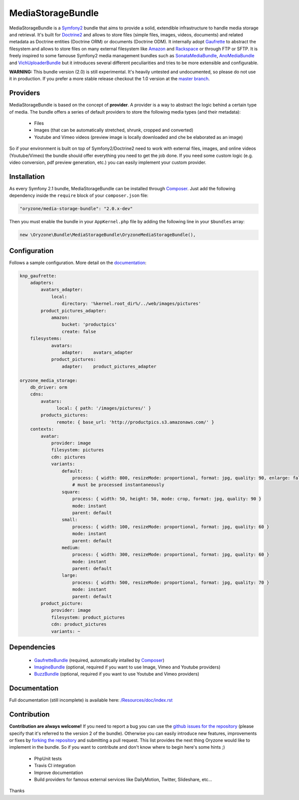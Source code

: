 ------------------
MediaStorageBundle
------------------

MediaStorageBundle is a `Symfony2`_ bundle that aims to provide a solid, extendible infrastructure to handle media storage
and retrieval. It's built for `Doctrine2`_ and allows to store files (simple files, images, videos, documents) and related
metadata as Doctrine entities (Doctrine ORM) or documents (Doctrine ODM). It internally adopt `Gaufrette`_ to abstract the
filesystem and allows to store files on many external filesystem like `Amazon`_ and `Rackspace`_ or through FTP or SFTP.
It is freely inspired to some famouse Symfony2 media management bundles such as `SonataMediaBundle`_,
`AnoMediaBundle`_ and `VichUploaderBundle`_ but it introduces several different peculiarities and tries to be more
extensible and configurable.

**WARNING:** This bundle version (2.0) is still experimental. It's heavily untested and undocumented, so please do not
use it in production. If you prefer a more stable release checkout the 1.0 version at the `master branch`_.

Providers
---------
MediaStorageBundle is based on the concept of **provider**. A provider is a way to abstract the logic behind a certain
type of media. The bundle offers a series of default providers to store the following media types (and their metadata):

 * Files
 * Images (that can be automatically stretched, shrunk, cropped and converted)
 * Youtube and Vimeo videos (preview image is locally downloaded and che be elaborated as an image)

So if your environment is built on top of Symfony2/Doctrine2 need to work with external files, images, and online videos
(Youtube/Vimeo) the bundle should offer everything you need to get the job done. If you need some custom logic (e.g.
video conversion, pdf preview generation, etc.) you can easily implement your custom provider.

Installation
------------
As every Symfony 2.1 bundle, MediaStorageBundle can be installed through `Composer`_. Just add the following dependency
inside the ``require`` block of your ``composer.json`` file:

.. code-block:: javascript

  "oryzone/media-storage-bundle": "2.0.x-dev"

Then you must enable the bundle in your ``AppKernel.php`` file by adding the following line in your ``$bundles`` array:

.. code-block:: php

  new \Oryzone\Bundle\MediaStorageBundle\OryzoneMediaStorageBundle(),

Configuration
-------------
Follows a sample configuration. More detail on the `documentation`_:

.. code-block:: yaml

  knp_gaufrette:
      adapters:
          avatars_adapter:
              local:
                  directory: '%kernel.root_dir%/../web/images/pictures'
          product_pictures_adapter:
              amazon:
                  bucket: 'productpics'
                  create: false
      filesystems:
              avatars:
                  adapter:    avatars_adapter
              product_pictures:
                  adapter:    product_pictures_adapter

  oryzone_media_storage:
      db_driver: orm
      cdns:
          avatars:
                local: { path: '/images/pictures/' }
          products_pictures:
                remote: { base_url: 'http://productpics.s3.amazonaws.com/' }
      contexts:
          avatar:
              provider: image
              filesystem: pictures
              cdn: pictures
              variants:
                  default:
                      process: { width: 800, resizeMode: proportional, format: jpg, quality: 90, enlarge: false }
                      # must be processed instantaneously
                  square:
                      process: { width: 50, height: 50, mode: crop, format: jpg, quality: 90 }
                      mode: instant
                      parent: default
                  small:
                      process: { width: 100, resizeMode: proportional, format: jpg, quality: 60 }
                      mode: instant
                      parent: default
                  medium:
                      process: { width: 300, resizeMode: proportional, format: jpg, quality: 60 }
                      mode: instant
                      parent: default
                  large:
                      process: { width: 500, resizeMode: proportional, format: jpg, quality: 70 }
                      mode: instant
                      parent: default
          product_picture:
              provider: image
              filesystem: product_pictures
              cdn: product_pictures
              variants: ~

Dependencies
------------
 * `GaufretteBundle`_ (required, automatically intalled by `Composer`_)
 * `ImagineBundle`_ (optional, required if you want to use Image, Vimeo and Youtube providers)
 * `BuzzBundle`_ (optional, required if you want to use Youtube and Vimeo providers)

Documentation
-------------
Full documentation (still incomplete) is available here: `/Resources/doc/index.rst`_

Contribution
------------
**Contribution are always welcome!**
If you need to report a bug you can use the `github issues for the repository`_ (please specify that it's referred to the
version 2 of the bundle).
Otherwise you can easily introduce new features, improvements or fixes by `forking the repository`_
and submitting a pull request.
This list provides the next thing Oryzone would like to implement in the bundle. So if you want to contribute and don't
know where to begin here's some hints ;)

 * PhpUnit tests
 * Travis CI integration
 * Improve documentation
 * Build providers for famous external services like DailyMotion, Twitter, Slideshare, etc...

Thanks

.. _Symfony2: http://symfony.com/

.. _Doctrine2: http://www.doctrine-project.org/

.. _Amazon: http://aws.amazon.com/

.. _Rackspace: http://www.rackspace.com/

.. _SonataMediaBundle: https://github.com/sonata-project/SonataMediaBundle

.. _AnoMediaBundle: https://github.com/benjamindulau/AnoMediaBundle

.. _VichUploaderBundle: https://github.com/dustin10/VichUploaderBundle

.. _master branch: https://github.com/Oryzone/OryzoneMediaStorageBundle

.. _Composer: http://getcomposer.org/

.. _Gaufrette: https://github.com/KnpLabs/Gaufrette

.. _GaufretteBundle: https://github.com/KnpLabs/KnpGaufretteBundle

.. _ImagineBundle: https://github.com/avalanche123/AvalancheImagineBundle

.. _BuzzBundle: https://github.com/sensio/SensioBuzzBundle

.. _/Resources/doc/index.rst: https://github.com/Oryzone/OryzoneMediaStorageBundle/blob/2.0/Resources/doc/index.rst

.. _documentation: https://github.com/Oryzone/OryzoneMediaStorageBundle/blob/2.0/Resources/doc/index.rst

.. _github issues for the repository: https://github.com/Oryzone/OryzoneMediaStorageBundle/issues

.. _forking the repository: https://github.com/Oryzone/OryzoneMediaStorageBundle/fork_select